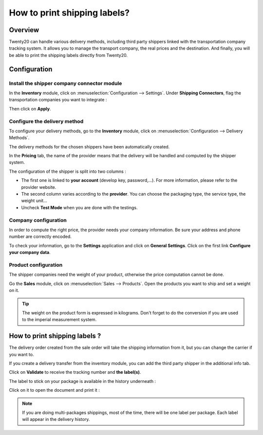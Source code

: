 =============================
How to print shipping labels?
=============================

Overview
========

Twenty20 can handle various delivery methods, including third party shippers
linked with the transportation company tracking system. It allows you to
manage the transport company, the real prices and the destination. And
finally, you will be able to print the shipping labels directly from
Twenty20.

Configuration
=============

Install the shipper company connector module
--------------------------------------------

In the **Inventory** module, click on :menuselection:`Configuration --> Settings`.
Under **Shipping Connectors**, flag the transportation companies you want to
integrate :

.. image:: media/labels03.png
   :align: center

Then click on **Apply**.

Configure the delivery method
-----------------------------

To configure your delivery methods, go to the **Inventory** module, click on
:menuselection:`Configuration --> Delivery Methods`.

The delivery methods for the chosen shippers have been automatically
created.

.. image:: media/labels01.png
   :align: center

In the **Pricing** tab, the name of the provider means that the delivery
will be handled and computed by the shipper system.

The configuration of the shipper is split into two columns :

-   The first one is linked to **your account** (develop key, password,...).
    For more information, please refer to the provider website.

-   The second column varies according to the **provider**. You can choose
    the packaging type, the service type, the weight unit...

-  Uncheck **Test Mode** when you are done with the testings.

Company configuration
---------------------

In order to compute the right price, the provider needs your company
information. Be sure your address and phone number are correctly
encoded.

.. image:: media/labels02.png
   :align: center

To check your information, go to the **Settings** application and click on
**General Settings**. Click on the first link **Configure your company data**.

Product configuration
---------------------

The shipper companies need the weight of your product, otherwise the
price computation cannot be done.

Go the **Sales** module, click on :menuselection:`Sales --> Products`.
Open the products you want to ship and set a weight on it.

.. image:: media/labels06.png
   :align: center

.. tip::
    The weight on the product form is expressed in kilograms.
    Don't forget to do the conversion if you are used to the imperial
    measurement system.

How to print shipping labels ? 
===============================

The delivery order created from the sale order will take the shipping
information from it, but you can change the carrier if you want to.

If you create a delivery transfer from the inventory module, you can add
the third party shipper in the additional info tab.

.. image:: media/labels05.png
   :align: center

Click on **Validate** to receive the tracking number and **the label(s)**.

The label to stick on your package is available in the history
underneath :

.. image:: media/labels04.png
   :align: center

Click on it to open the document and print it :

.. image:: media/labels07.png
   :align: center

.. note::
    If you are doing multi-packages shippings, most of the time,
    there will be one label per package. Each label will appear in the
    delivery history.

.. seealso::
    * :doc:`invoicing`
    * :doc:`multipack`